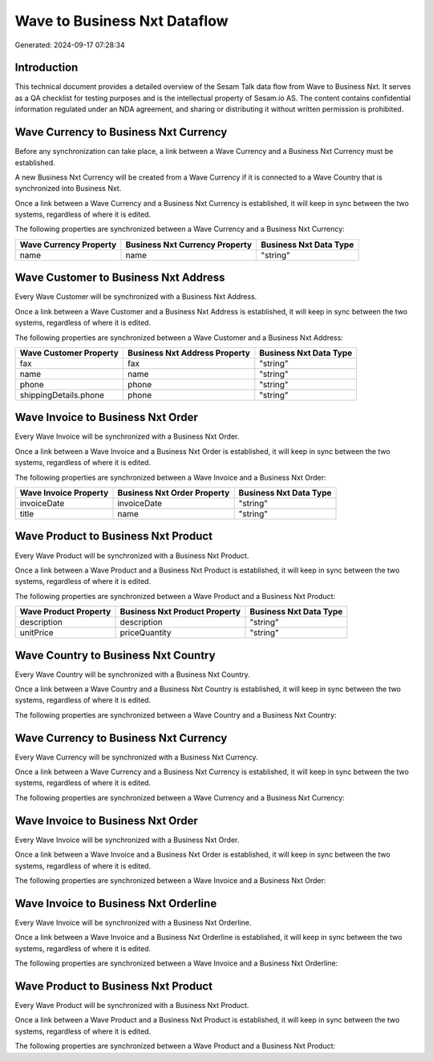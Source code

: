 =============================
Wave to Business Nxt Dataflow
=============================

Generated: 2024-09-17 07:28:34

Introduction
------------

This technical document provides a detailed overview of the Sesam Talk data flow from Wave to Business Nxt. It serves as a QA checklist for testing purposes and is the intellectual property of Sesam.io AS. The content contains confidential information regulated under an NDA agreement, and sharing or distributing it without written permission is prohibited.

Wave Currency to Business Nxt Currency
--------------------------------------
Before any synchronization can take place, a link between a Wave Currency and a Business Nxt Currency must be established.

A new Business Nxt Currency will be created from a Wave Currency if it is connected to a Wave Country that is synchronized into Business Nxt.

Once a link between a Wave Currency and a Business Nxt Currency is established, it will keep in sync between the two systems, regardless of where it is edited.

The following properties are synchronized between a Wave Currency and a Business Nxt Currency:

.. list-table::
   :header-rows: 1

   * - Wave Currency Property
     - Business Nxt Currency Property
     - Business Nxt Data Type
   * - name
     - name
     - "string"


Wave Customer to Business Nxt Address
-------------------------------------
Every Wave Customer will be synchronized with a Business Nxt Address.

Once a link between a Wave Customer and a Business Nxt Address is established, it will keep in sync between the two systems, regardless of where it is edited.

The following properties are synchronized between a Wave Customer and a Business Nxt Address:

.. list-table::
   :header-rows: 1

   * - Wave Customer Property
     - Business Nxt Address Property
     - Business Nxt Data Type
   * - fax
     - fax
     - "string"
   * - name
     - name
     - "string"
   * - phone
     - phone
     - "string"
   * - shippingDetails.phone
     - phone
     - "string"


Wave Invoice to Business Nxt Order
----------------------------------
Every Wave Invoice will be synchronized with a Business Nxt Order.

Once a link between a Wave Invoice and a Business Nxt Order is established, it will keep in sync between the two systems, regardless of where it is edited.

The following properties are synchronized between a Wave Invoice and a Business Nxt Order:

.. list-table::
   :header-rows: 1

   * - Wave Invoice Property
     - Business Nxt Order Property
     - Business Nxt Data Type
   * - invoiceDate
     - invoiceDate
     - "string"
   * - title
     - name
     - "string"


Wave Product to Business Nxt Product
------------------------------------
Every Wave Product will be synchronized with a Business Nxt Product.

Once a link between a Wave Product and a Business Nxt Product is established, it will keep in sync between the two systems, regardless of where it is edited.

The following properties are synchronized between a Wave Product and a Business Nxt Product:

.. list-table::
   :header-rows: 1

   * - Wave Product Property
     - Business Nxt Product Property
     - Business Nxt Data Type
   * - description
     - description
     - "string"
   * - unitPrice
     - priceQuantity
     - "string"


Wave Country to Business Nxt Country
------------------------------------
Every Wave Country will be synchronized with a Business Nxt Country.

Once a link between a Wave Country and a Business Nxt Country is established, it will keep in sync between the two systems, regardless of where it is edited.

The following properties are synchronized between a Wave Country and a Business Nxt Country:

.. list-table::
   :header-rows: 1

   * - Wave Country Property
     - Business Nxt Country Property
     - Business Nxt Data Type


Wave Currency to Business Nxt Currency
--------------------------------------
Every Wave Currency will be synchronized with a Business Nxt Currency.

Once a link between a Wave Currency and a Business Nxt Currency is established, it will keep in sync between the two systems, regardless of where it is edited.

The following properties are synchronized between a Wave Currency and a Business Nxt Currency:

.. list-table::
   :header-rows: 1

   * - Wave Currency Property
     - Business Nxt Currency Property
     - Business Nxt Data Type


Wave Invoice to Business Nxt Order
----------------------------------
Every Wave Invoice will be synchronized with a Business Nxt Order.

Once a link between a Wave Invoice and a Business Nxt Order is established, it will keep in sync between the two systems, regardless of where it is edited.

The following properties are synchronized between a Wave Invoice and a Business Nxt Order:

.. list-table::
   :header-rows: 1

   * - Wave Invoice Property
     - Business Nxt Order Property
     - Business Nxt Data Type


Wave Invoice to Business Nxt Orderline
--------------------------------------
Every Wave Invoice will be synchronized with a Business Nxt Orderline.

Once a link between a Wave Invoice and a Business Nxt Orderline is established, it will keep in sync between the two systems, regardless of where it is edited.

The following properties are synchronized between a Wave Invoice and a Business Nxt Orderline:

.. list-table::
   :header-rows: 1

   * - Wave Invoice Property
     - Business Nxt Orderline Property
     - Business Nxt Data Type


Wave Product to Business Nxt Product
------------------------------------
Every Wave Product will be synchronized with a Business Nxt Product.

Once a link between a Wave Product and a Business Nxt Product is established, it will keep in sync between the two systems, regardless of where it is edited.

The following properties are synchronized between a Wave Product and a Business Nxt Product:

.. list-table::
   :header-rows: 1

   * - Wave Product Property
     - Business Nxt Product Property
     - Business Nxt Data Type

